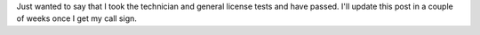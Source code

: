 .. title: Just made General
.. slug: just-made-general
.. date: 2015-08-08 12:44:52 UTC-06:00
.. tags: DEF CON, radio
.. category: Ham Radio
.. link: 
.. description: Just made my General level amateur license
.. type: text

Just wanted to say that I took the technician and general license tests and have passed.  I'll update this post in a
couple of weeks once I get my call sign.
